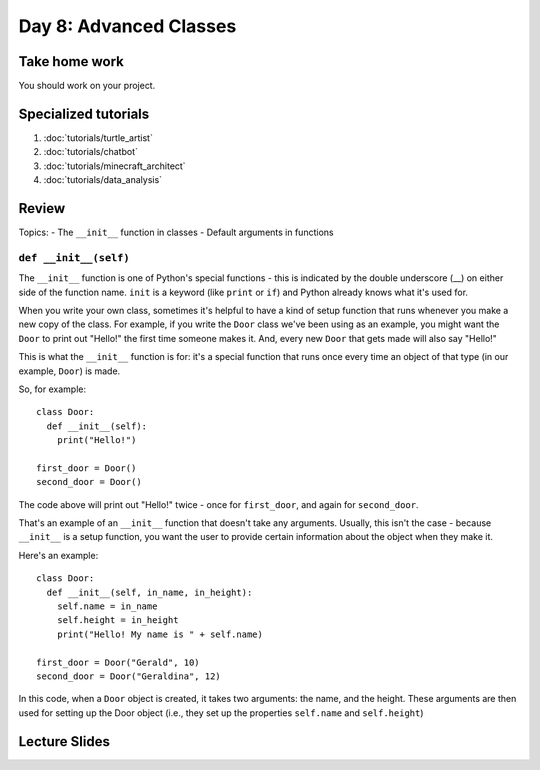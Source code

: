 Day 8: Advanced Classes
========================


Take home work
--------------

You should work on your project.

Specialized tutorials
---------------------

1. :doc:`tutorials/turtle_artist`
2. :doc:`tutorials/chatbot`
3. :doc:`tutorials/minecraft_architect`
4. :doc:`tutorials/data_analysis`

Review
-------

Topics:
- The ``__init__`` function in classes
- Default arguments in functions


``def __init__(self)``
**********************

The ``__init__`` function is one of Python's special functions - this is indicated by the double underscore (__) on either side of the function name. ``init`` is a keyword (like ``print`` or ``if``) and Python already knows what it's used for.

When you write your own class, sometimes it's helpful to have a kind of setup function that runs whenever you make a new copy of the class. For example, if you write the ``Door`` class we've been using as an example, you might want the ``Door`` to print out "Hello!" the first time someone makes it. And, every new ``Door`` that gets made will also say "Hello!"

This is what the ``__init__`` function is for: it's a special function that runs once every time an object of that type (in our example, ``Door``) is made.

So, for example:
::
  class Door:
    def __init__(self):
      print("Hello!")
      
  first_door = Door()
  second_door = Door()
  
The code above will print out "Hello!" twice - once for ``first_door``, and again for ``second_door``.

That's an example of an ``__init__`` function that doesn't take any arguments. Usually, this isn't the case - because ``__init__`` is a setup function, you want the user to provide certain information about the object when they make it. 

Here's an example:
::
  class Door:
    def __init__(self, in_name, in_height):
      self.name = in_name
      self.height = in_height
      print("Hello! My name is " + self.name)
    
  first_door = Door("Gerald", 10)
  second_door = Door("Geraldina", 12)

In this code, when a ``Door`` object is created, it takes two arguments: the name, and the height. These arguments are then used for setting up the Door object (i.e., they set up the properties ``self.name`` and ``self.height``)

Lecture Slides
--------------

.. raw:: html

    <iframe src="https://docs.google.com/presentation/d/1Lgyi2knArQJXo9-7dEjvl7Un_UMcDHLtRRnWHV8F1QM/embed?start=false&loop=false&delayms=3000" frameborder="0" width="960" height="569" allowfullscreen="true" mozallowfullscreen="true" webkitallowfullscreen="true"></iframe>
